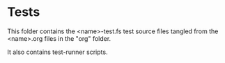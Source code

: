* Tests

This folder contains the <name>-test.fs test source files tangled from
the <name>.org files in the "org" folder.

It also contains test-runner scripts.
